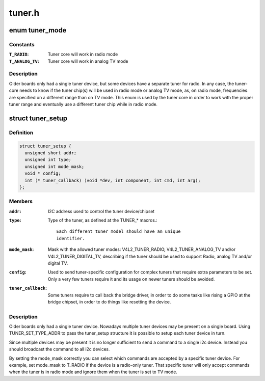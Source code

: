 .. -*- coding: utf-8; mode: rst -*-

=======
tuner.h
=======

.. _`tuner_mode`:

enum tuner_mode
===============

.. c:type:: enum tuner_mode

    Mode of the tuner



Constants
---------

:``T_RADIO``:
    Tuner core will work in radio mode

:``T_ANALOG_TV``:
    Tuner core will work in analog TV mode


Description
-----------

Older boards only had a single tuner device, but some devices have a
separate tuner for radio. In any case, the tuner-core needs to know if
the tuner chip(s) will be used in radio mode or analog TV mode, as, on
radio mode, frequencies are specified on a different range than on TV
mode. This enum is used by the tuner core in order to work with the
proper tuner range and eventually use a different tuner chip while in
radio mode.


.. _`tuner_setup`:

struct tuner_setup
==================

.. c:type:: struct tuner_setup

    setup the tuner chipsets



Definition
----------

.. code-block:: c

  struct tuner_setup {
    unsigned short addr;
    unsigned int type;
    unsigned int mode_mask;
    void * config;
    int (* tuner_callback) (void *dev, int component, int cmd, int arg);
  };



Members
-------

:``addr``:
    I2C address used to control the tuner device/chipset

:``type``:
    Type of the tuner, as defined at the TUNER_\* macros.::

                            Each different tuner model should have an unique
                            identifier.

:``mode_mask``:
    Mask with the allowed tuner modes: V4L2_TUNER_RADIO,
    V4L2_TUNER_ANALOG_TV and/or V4L2_TUNER_DIGITAL_TV,
    describing if the tuner should be used to support
    Radio, analog TV and/or digital TV.

:``config``:
    Used to send tuner-specific configuration for complex
    tuners that require extra parameters to be set.
    Only a very few tuners require it and its usage on
    newer tuners should be avoided.

:``tuner_callback``:
    Some tuners require to call back the bridge driver,
    in order to do some tasks like rising a GPIO at the
    bridge chipset, in order to do things like resetting
    the device.



Description
-----------

Older boards only had a single tuner device. Nowadays multiple tuner
devices may be present on a single board. Using TUNER_SET_TYPE_ADDR
to pass the tuner_setup structure it is possible to setup each tuner
device in turn.

Since multiple devices may be present it is no longer sufficient to
send a command to a single i2c device. Instead you should broadcast
the command to all i2c devices.

By setting the mode_mask correctly you can select which commands are
accepted by a specific tuner device. For example, set mode_mask to
T_RADIO if the device is a radio-only tuner. That specific tuner will
only accept commands when the tuner is in radio mode and ignore them
when the tuner is set to TV mode.

